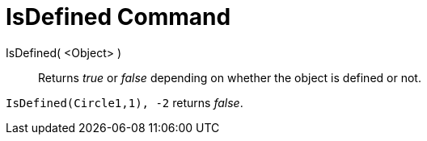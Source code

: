 = IsDefined Command

IsDefined( <Object> )::
  Returns _true_ or _false_ depending on whether the object is defined or not.

[EXAMPLE]
====

`IsDefined(Circle((1,1), -2))` returns _false_.

====

